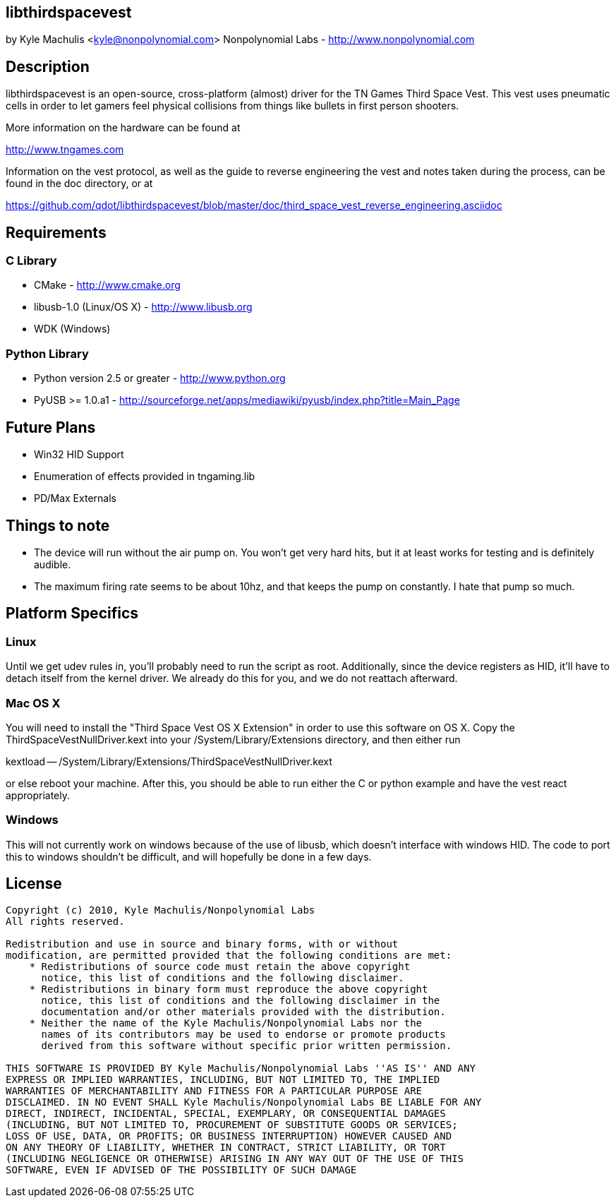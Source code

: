 == libthirdspacevest

by Kyle Machulis <kyle@nonpolynomial.com>
Nonpolynomial Labs - http://www.nonpolynomial.com

== Description

libthirdspacevest is an open-source, cross-platform (almost) driver
for the TN Games Third Space Vest. This vest uses pneumatic cells in
order to let gamers feel physical collisions from things like bullets
in first person shooters.

More information on the hardware can be found at

http://www.tngames.com

Information on the vest protocol, as well as the guide to reverse
engineering the vest and notes taken during the process, can be found
in the doc directory, or at

https://github.com/qdot/libthirdspacevest/blob/master/doc/third_space_vest_reverse_engineering.asciidoc

== Requirements

=== C Library

- CMake - http://www.cmake.org
- libusb-1.0 (Linux/OS X) - http://www.libusb.org
- WDK (Windows)

=== Python Library

- Python version 2.5 or greater - http://www.python.org
- PyUSB >= 1.0.a1 - http://sourceforge.net/apps/mediawiki/pyusb/index.php?title=Main_Page

== Future Plans

- Win32 HID Support
- Enumeration of effects provided in tngaming.lib
- PD/Max Externals

== Things to note

- The device will run without the air pump on. You won't get very hard
  hits, but it at least works for testing and is definitely audible.
- The maximum firing rate seems to be about 10hz, and that keeps the
  pump on constantly. I hate that pump so much.

== Platform Specifics

=== Linux

Until we get udev rules in, you'll probably need to run the script as
root. Additionally, since the device registers as HID, it'll have to
detach itself from the kernel driver. We already do this for you, and
we do not reattach afterward.

=== Mac OS X

You will need to install the "Third Space Vest OS X Extension" in
order to use this software on OS X. Copy the
ThirdSpaceVestNullDriver.kext into your /System/Library/Extensions
directory, and then either run 

kextload -- /System/Library/Extensions/ThirdSpaceVestNullDriver.kext

or else reboot your machine. After this, you should be able to run
either the C or python example and have the vest react appropriately.

=== Windows

This will not currently work on windows because of the use of libusb,
which doesn't interface with windows HID. The code to port this to
windows shouldn't be difficult, and will hopefully be done in a few
days.

== License ==

---------------------
Copyright (c) 2010, Kyle Machulis/Nonpolynomial Labs
All rights reserved.

Redistribution and use in source and binary forms, with or without
modification, are permitted provided that the following conditions are met:
    * Redistributions of source code must retain the above copyright
      notice, this list of conditions and the following disclaimer.
    * Redistributions in binary form must reproduce the above copyright
      notice, this list of conditions and the following disclaimer in the
      documentation and/or other materials provided with the distribution.
    * Neither the name of the Kyle Machulis/Nonpolynomial Labs nor the
      names of its contributors may be used to endorse or promote products
      derived from this software without specific prior written permission.

THIS SOFTWARE IS PROVIDED BY Kyle Machulis/Nonpolynomial Labs ''AS IS'' AND ANY
EXPRESS OR IMPLIED WARRANTIES, INCLUDING, BUT NOT LIMITED TO, THE IMPLIED
WARRANTIES OF MERCHANTABILITY AND FITNESS FOR A PARTICULAR PURPOSE ARE
DISCLAIMED. IN NO EVENT SHALL Kyle Machulis/Nonpolynomial Labs BE LIABLE FOR ANY
DIRECT, INDIRECT, INCIDENTAL, SPECIAL, EXEMPLARY, OR CONSEQUENTIAL DAMAGES
(INCLUDING, BUT NOT LIMITED TO, PROCUREMENT OF SUBSTITUTE GOODS OR SERVICES;
LOSS OF USE, DATA, OR PROFITS; OR BUSINESS INTERRUPTION) HOWEVER CAUSED AND
ON ANY THEORY OF LIABILITY, WHETHER IN CONTRACT, STRICT LIABILITY, OR TORT
(INCLUDING NEGLIGENCE OR OTHERWISE) ARISING IN ANY WAY OUT OF THE USE OF THIS
SOFTWARE, EVEN IF ADVISED OF THE POSSIBILITY OF SUCH DAMAGE
---------------------
